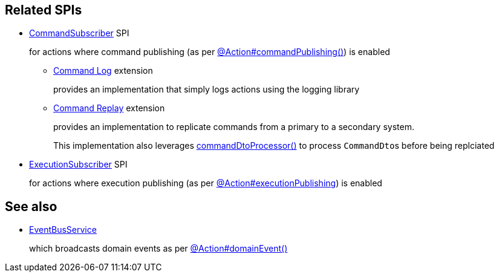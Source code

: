 :Notice: Licensed to the Apache Software Foundation (ASF) under one or more contributor license agreements. See the NOTICE file distributed with this work for additional information regarding copyright ownership. The ASF licenses this file to you under the Apache License, Version 2.0 (the "License"); you may not use this file except in compliance with the License. You may obtain a copy of the License at. http://www.apache.org/licenses/LICENSE-2.0 . Unless required by applicable law or agreed to in writing, software distributed under the License is distributed on an "AS IS" BASIS, WITHOUT WARRANTIES OR  CONDITIONS OF ANY KIND, either express or implied. See the License for the specific language governing permissions and limitations under the License.
:page-partial:


== Related SPIs

* xref:refguide:applib:index/services/publishing/spi/CommandSubscriber.adoc[CommandSubscriber] SPI
+
for actions where command publishing (as per xref:refguide:applib:index/annotation/Action.adoc#commandPublishing[@Action#commandPublishing()]) is enabled

** xref:userguide:command-log:about.adoc[Command Log] extension
+
provides an implementation that simply logs actions using the logging library

** xref:userguide:command-replay:about.adoc[Command Replay] extension
+
provides an implementation to replicate commands from a primary to a secondary system.
+
This implementation also leverages xref:refguide:applib:index/annotation/Action.adoc#commandDtoProcessor[commandDtoProcessor()] to process ``CommandDto``s before being replciated

* xref:refguide:applib:index/services/publishing/spi/ExecutionSubscriber.adoc[ExecutionSubscriber] SPI
+
for actions where execution publishing (as per xref:refguide:applib:index/annotation/Action.adoc#executionPublishing[@Action#executionPublishing]) is enabled


== See also

* xref:refguide:applib:index/services/eventbus/EventBusService.adoc[EventBusService]
+
which broadcasts domain events as per xref:refguide:applib:index/annotation/Action.adoc#domainEvent[@Action#domainEvent()]

